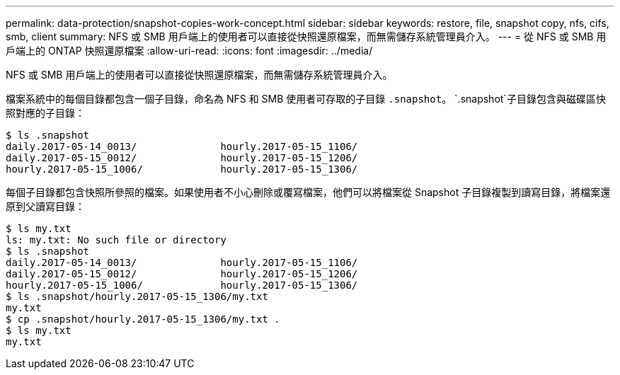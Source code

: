 ---
permalink: data-protection/snapshot-copies-work-concept.html 
sidebar: sidebar 
keywords: restore, file, snapshot copy, nfs, cifs, smb, client 
summary: NFS 或 SMB 用戶端上的使用者可以直接從快照還原檔案，而無需儲存系統管理員介入。 
---
= 從 NFS 或 SMB 用戶端上的 ONTAP 快照還原檔案
:allow-uri-read: 
:icons: font
:imagesdir: ../media/


[role="lead"]
NFS 或 SMB 用戶端上的使用者可以直接從快照還原檔案，而無需儲存系統管理員介入。

檔案系統中的每個目錄都包含一個子目錄，命名為 NFS 和 SMB 使用者可存取的子目錄 `.snapshot`。 `.snapshot`子目錄包含與磁碟區快照對應的子目錄：

....
$ ls .snapshot
daily.2017-05-14_0013/              hourly.2017-05-15_1106/
daily.2017-05-15_0012/              hourly.2017-05-15_1206/
hourly.2017-05-15_1006/             hourly.2017-05-15_1306/
....
每個子目錄都包含快照所參照的檔案。如果使用者不小心刪除或覆寫檔案，他們可以將檔案從 Snapshot 子目錄複製到讀寫目錄，將檔案還原到父讀寫目錄：

....
$ ls my.txt
ls: my.txt: No such file or directory
$ ls .snapshot
daily.2017-05-14_0013/              hourly.2017-05-15_1106/
daily.2017-05-15_0012/              hourly.2017-05-15_1206/
hourly.2017-05-15_1006/             hourly.2017-05-15_1306/
$ ls .snapshot/hourly.2017-05-15_1306/my.txt
my.txt
$ cp .snapshot/hourly.2017-05-15_1306/my.txt .
$ ls my.txt
my.txt
....